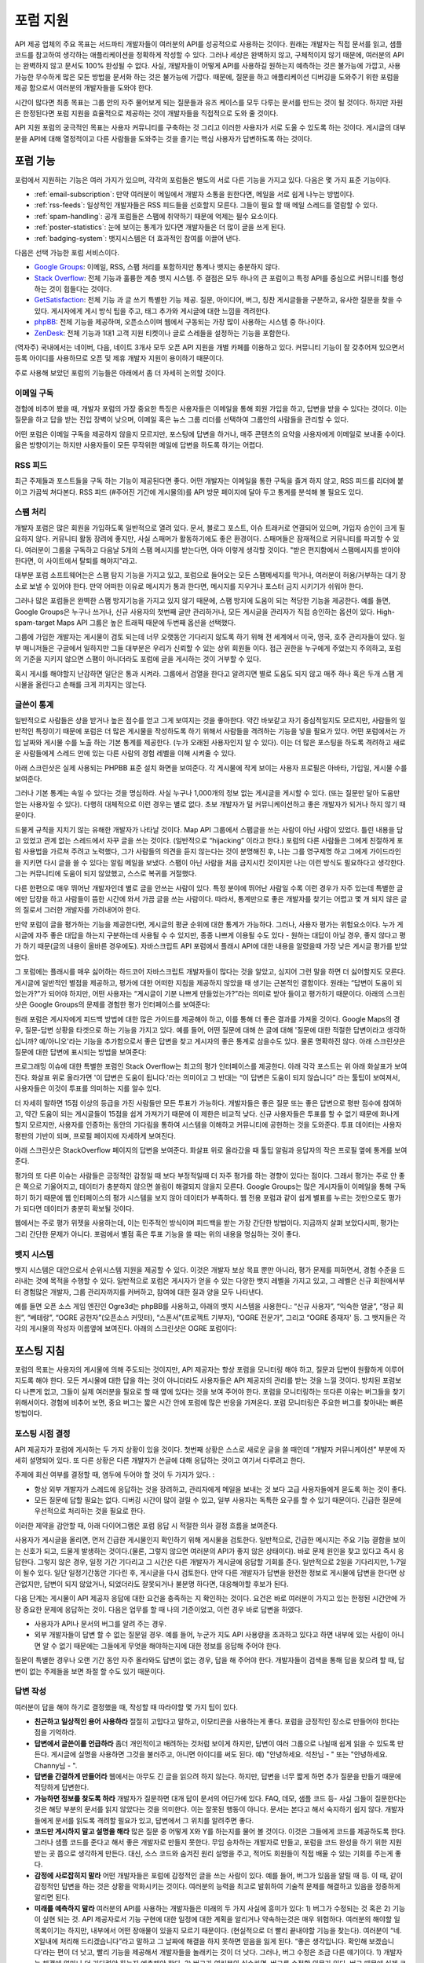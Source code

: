 포럼 지원
##########

API 제공 업체의 주요 목표는 서드파티 개발자들이 여러분의 API를 성공적으로 사용하는 것이다.  원래는 개발자는 직접 문서를 읽고, 샘플코드를 참고하여 생각하는 애플리케이션을 정확하게 작성할 수 있다. 그러나 세상은 완벽하지 않고, 구체적이지 않기 때문에, 여러분의 API는 완벽하지 않고 문서도 100% 완성될 수 없다. 사실, 개발자들이 어떻게 API를 사용하길 원하는지 예측하는 것은 불가능에 가깝고, 사용 가능한 무수하게 많은 모든 방법을 문서화 하는 것은 불가능에 가깝다. 때문에, 질문을 하고 애플리케이션 디버깅을 도와주기 위한 포럼을 제공 함으로서 여러분의 개발자들을 도와야 한다.

시간이 많다면 최종 목표는 그룹 안의 자주 물어보게 되는 질문들과 유즈 케이스를 모두 다루는 문서를 만드는 것이 될 것이다. 하지만 자원은 한정된다면 포럼 지원을 효율적으로 제공하는 것이 개발자들을 직접적으로 도와 줄 것이다.

API 지원 포럼의 궁극적인 목표는 사용자 커뮤니티를 구축하는 것 그리고 이러한 사용자가 서로 도울 수 있도록 하는 것이다. 게시글의 대부분을 API에 대해 열정적이고 다른 사람들을 도와주는 것을 즐기는 핵심 사용자가 답변하도록 하는 것이다.

포럼 기능
**********

포럼에서 지원하는 기능은 여러 가지가 있으며, 각각의 포럼들은 별도의 서로 다른 기능을 가지고 있다. 다음은 몇 가지 표준 기능이다.

* :ref:`email-subscription`: 만약 여러분이 메일에서 개발자 소통을 원한다면, 메일을 서로 쉽게 나누는 방법이다.
* :ref:`rss-feeds`: 일상적인 개발자들은 RSS 피드들을 선호할지 모른다. 그들이 필요 할 때 메일 스레드를 열람할 수 있다.  
* :ref:`spam-handling`: 공개 포럼들은 스팸에 취약하기 때문에 억제는 필수 요소이다.
* :ref:`poster-statistics`: 눈에 보이는 통계가 있다면 개발자들은 더 많이 글을 쓰게 된다.
* :ref:`badging-system`: 뱃지시스템은 더 효과적인 참여를 이끌어 낸다.

다음은 선택 가능한 포럼 서비스이다.

* `Google Groups`_: 이메일, RSS, 스팸 처리를 포함하지만 통계나 뱃지는 충분하지 않다.
* `Stack Overflow`_: 전체 기능과 훌륭한 계층 뱃지 시스템. 주 결점은 모두 하나의 큰 포럼이고 특정 API를 중심으로 커뮤니티를 형성하는 것이 힘들다는 것이다.
* `GetSatisfaction`_: 전체 기능 과 글 쓰기 특별한 기능 제공. 질문, 아이디어, 버그, 칭찬 게시글들을 구분하고, 유사한 질문을 찾을 수  있다. 게시자에게 게시 방식 팁을 주고, 태그 추가와 게시글에 대한 느낌을 격려한다.
* `phpBB`_: 전체 기능을 제공하며, 오픈소스이며 웹에서 구동되는 가장 많이 사용하는 시스템 중 하나이다.
* `ZenDesk`_: 전체 기능과 1대1 고객 지원 티켓이나 글로 스레들을 설정하는 기능을 포함한다.

(역자주) 국내에서는 네이버, 다음, 네이트 3개사 모두 오픈 API 지원을 개별 카페를 이용하고 있다. 커뮤니티 기능이 잘 갖추어져 있으면서 등록 아이디를 사용하므로 오픈 및 제휴 개발자 지원이 용이하기 때문이다.

주로 사용해 보았던 포럼의 기능들은 아래에서 좀 더 자세히 논의할 것이다.

.. _Google Groups: http://groups.google.com
.. _Stack Overflow: http://stackoverflow.com
.. _GetSatisfaction: http://getsatisfaction.com
.. _phpBB: http://phpbb.com
.. _ZenDesk: http://zendesk.com

.. _email-subscription:

이메일 구독
============

경험에 비추어 봤을 때, 개발자 포럼의 가장 중요한 특징은 사용자들은 이메일을 통해 회원 가입을 하고, 답변을 받을 수 있다는 것이다. 이는 질문을 하고 답을 받는 진입 장벽이 낮으며, 이메일 혹은 뉴스 그룹 리더를 선택하여  그룹안의 사람들을 관리할 수 있다.

어떤 포럼은 이메일 구독을 제공하지 않을지 모르지만, 포스팅에 답변을 하거나, 매주 콘텐츠의 요약을 사용자에게  이메일로 보내줄 수이다. 옳은 방향이기는 하지만 사용자들이 모든 무작위한 메일에 답변을 하도록 하기는 어렵다.

.. _rss-feeds:

RSS 피드
=========
최근 주제들과 포스트들을 구독 하는 기능이 제공된다면 좋다. 어떤 개발자는 이메일을 통한 구독을 즐겨 하지 않고, RSS 피드를 리더에 붙이고 가끔씩 쳐다본다. RSS 피드 (#주어진 기간에 게시물의)를 API 방문 페이지에 달아 두고 통계를 분석해 볼 필요도 있다.

.. _spam-handling:

스팸 처리
==========

개발자 포럼은 많은 회원을 가입하도록 일반적으로 열려 있다. 문서, 블로그 포스트, 이슈 트래커로 연결되어 있으며, 가입자 승인이 크게 필요하지 않다. 커뮤니티 활동 장려에 좋지만, 사실 스패머가 활동하기에도 좋은 환경이다. 스패머들은 잠재적으로 커뮤니티를 파괴할 수 있다. 여러분이 그룹을 구독하고 다음날 5개의 스팸 메시지를 받는다면, 아마 이렇게 생각할 것이다. "받은 편지함에서 스팸메시지를 받아야 한다면, 이 사이트에서 탈퇴를 해야지"라고.

대부분 포럼 소프트웨어는은 스팸 탐지 기능을 가지고 있고,  포럼으로 들어오는 모든 스팸메세지를 막거나, 여러분이 허용/거부하는  대기 장소로 보낼 수 있어야 한다. 만약 어떠한 이유로 메시지가 통과 한다면, 메시지를 지우거나 포스터 금지 시키기가 쉬워야 한다.

그러나 많은 포럼들은 완벽한 스팸 방지기능을 가지고 있지 않기 때문에, 스팸 방지에 도움이 되는 적당한 기능을 제공한다. 예를 들면, Google Groups은 누구나 쓰거나, 신규 사용자의 첫번째 글만 관리하거나, 모든 게시글을 관리자가 직접 승인하는 옵션이 있다. High-spam-target Maps API 그룹은 높은 트래픽 때문에 두번째 옵션을 선택했다. 

그룹에 가입한 개발자는 게시물이 검토 되는데 너무 오랫동안 기다리지 않도록 하기 위해 전 세계에서 미국, 영국, 호주 관리자들이 있다. 일부 매니저들은 구글에서 일하지만 그들 대부분은 우리가 신뢰할 수 있는 상위 회원들 이다. 접근 권한을 누구에게 주었는지 주의하고, 포럼의 기준을 지키지 않으면 스팸이 아니더라도 포럼에 글을 게시하는 것이 거부할 수 있다.

혹시 게시를 해야할지 난감하면 일단은 통과 시켜라. 그룹에서 검열을 한다고 알려지면 별로 도움도 되지 않고 매주 하나 혹은 두개 스팸 게시물을 올린다고 손해를 크게 끼치지는 않는다.

.. _poster-statistics:

글쓴이 통계
============

일반적으로 사람들은 상을 받거나 높은 점수를 얻고 그게 보여지는 것을 좋아한다. 약간 바보같고 자기 중심적일지도 모르지만, 사람들의 일반적인 특징이기 때문에 포럼은 더 많은 게시물을 작성하도록 하기 위해서 사람들을 격려하는 기능을 넣을 필요가 있다. 어떤 포럼에서는 가입 날짜와 게시물 수를 노출 하는 기본 통계를 제공한다. (누가 오래된 사용자인지 알 수 있다). 이는 더 많은 포스팅을 하도록 격려하고 새로운 사람들에게 스레드 안에 있는 다른 사람의 경험 레벨을 이해 시켜줄 수 있다.

아래 스크린샷은 실제 사용되는 PHPBB 표준 설치 화면을 보여준다. 각 게시물에 작게 보이는 사용자 프로필은 아바타, 가입일, 게시물 수를 보여준다.

|phpbb|

.. Ref: http://area51.phpbb.com/phpBB/viewtopic.php?f=72&t=31310

그러나 기본 통계는 속일 수 있다는 것을 명심하라. 사실 누구나  1,000개의 정보 없는 게시글을 게시할 수 있다. (또는 질문만 달아 도움만 얻는 사용자일 수 있다). 다행히 대체적으로 이런 경우는 별로 없다. 초보 개발자가 덜 커뮤니케이션하고 좋은 개발자가 되거나 하지 않기 때문이다.

드물게 규칙을 지치기 않는 유해한 개발자가 나타날 것이다. Map API 그룹에서 스팸글을 쓰는 사람이 아닌 사람이 있었다. 틀린 내용을 담고 있었고 관계 없는 스레드에서 자꾸 글을 쓰는 것이다. (일반적으로 “hijacking” 이라고 한다.) 포럼의 다른 사람들은 그에게 친절하게 포럼 사용법을 가르쳐 주려고 노력했다, 그가 사람들의 의견을 듣지 않는다는 것이 분명해진 후, 나는 그를 영구제명 하고 그에게 가이드라인을 지키면 다시 글을 쓸 수 있다는 알림 메일을 보냈다. 스팸이 아닌 사람을 처음 금지시킨 것이지만 나는 이런 방식도 필요하다고 생각한다.  그는 커뮤니티에 도움이 되지 않았했고, 스스로 복귀를 거절했다.

다른 한편으로 매우 뛰어난 개발자인데 별로 글을 안쓰는 사람이 있다. 특정 분야에 뛰어난 사람일 수록 이런 경우가 자주 있는데 특별한 글에만 답장을 하고 사람들이 뜸한 시간에 와서 가끔 글을 쓰는 사람이다. 따라서, 통계만으로 좋은 개발자를 찾기는 어렵고 몇 개 되지 않은 글의 질로서 그러한 개발자를 가려내어야 한다.

만약 포럼이 글을 평가하는 기능을 제공한다면, 게시글의 평균 순위에 대한 통계가 가능하다. 그러나, 사용자 평가는 위험요소이다. 누가 게시글에 자주 좋은 대답을 하는지 구분하는데 사용될 수 수 있지만, 종종 나쁘게  이용될 수도 있다 -  원하는 대답이 아닐 경우, 좋지 않다고 평가 하기 때문(글의 내용이 올바른 경우에도). 자바스크립트 API 포럼에서 플래시 API에 대한 내용을 알렸을때 가장 낮은 게시글 평가를 받았었다. 

그 포럼에는 플래시를 매우 싫어하는 하드코어 자바스크립트 개발자들이 많다는 것을 알았고, 심지어 그런 말을 하면 더 싫어할지도 모른다. 게시글에 일반적인 별점을 제공하고, 평가에 대한 어떠한 지침을 제공하지 않았을 때 생기는 근본적인 결함이다. 원래는 “답변이 도움이 되었는가?”가 되어야 하지만, 어떤 사용자는 “게시글이 기분 나쁘게 만들었는가?”라는 의미로 받아 들이고 평가하기 때문이다. 아래의 스크린샷은 Google Groups의 문제를 경험한 평가 인터페이스를 보여준다:

|groupsrating|

.. Ref: http://groups.google.com/group/google-maps-js-api-v3/browse\_thread/thread/8b1c45197229950b

원래 포럼은 게시자에게 피드백 방법에 대한 많은 가이드를 제공해야 하고, 이를 통해 더 좋은 결과를 가져올 것이다. Google Maps의 경우,  질문-답변 상황을 타겟으로 하는 기능을 가지고 있다. 예를 들어, 어떤 질문에 대해 쓴 글에 대해 '질문에 대한 적절한 답변이라고 생각하십니까? 예/아니오'라는 기능을 추가함으로서  좋은 답변을 찾고 게시자의 좋은 통계로 삼을수도 있다. 물론 명확하진 않다. 아래 스크린샷은 질문에 대한 답변에 표시되는 방법을 보여준다:

|u2urating|

.. Ref: http://www.google.com/support/forum/p/maps/thread?tid=12cf111e77d6b0d4&hl=en

프로그래밍 이슈에 대한 특별한 포럼인 Stack Overflow는 최고의 평가 인터페이스를 제공한다. 아래  각각 포스트는 위 아래 화살표가 보여진다. 화살표 위로 올라가면 '이 답변은 도움이 됩니다.'라는 의미이고 그 반대는 “이 답변은 도움이 되지 않습니다” 라는 툴팁이 보여져서, 사용자들은 이것이 투표를 의미하는 지를 알수 있다. 

더 자세히 말하면  15점 이상의 등급을 가진 사람들만 모든 투표가 가능하다. 개발자들은 좋은 질문 또는 좋은 답변으로 평판 점수에 참여하고, 약간 도움이 되는 게시글들이 15점을 쉽게 가져가기 때문에 이 제한은 비교적 낮다. 신규 사용자들은 투표를 할 수 없기 때문에 화나게 할지 모르지만, 사용자를 인증하는 동안의 기다림을 통하여 시스템을 이해하고 커뮤니티에 공헌하는 것을 도와준다. 투표 데이터는 사용자 평판의 기반이 되며, 프로필 페이지에 자세하게 보여진다.

아래 스크린샷은 StackOverflow 페이지의 답변을 보여준다. 화살표 위로 올라갔을 때 툴팁 알림과 응답자의 작은 프로필 옆에 통계를 보여준다.

|stackoverflow|

.. Ref: http://stackoverflow.com/questions/710392/using-spring-ioc-to-set-up-enum-values

평가의 또 다른 이슈는 사람들은 긍정적인 감정일 때 보다 부정적일때 더 자주 평가를 하는 경향이 있다는 점이다. 그래서 평가는 주로 안 좋은 쪽으로 기울어지고, 데이터가 충분하지 않으면 쏠림이 해결되지 않을지 모른다. Google Groups는 많은 게시자들이 이메일을 통해 구독하기 하기 때문에 웹 인터페이스의 평가 시스템을 보지 않아 데이터가 부족하다. 웹 전용 포럼과 같이 쉽게 별표를 누르는 것만으로도 평가가 되다면 데이터가 충분히 확보될 것이다. 

웹에서는 주로 평가 위젯을 사용하는데, 이는 민주적인 방식이며 피드백을 받는 가장 간단한 방법이다. 지금까지 살펴 보았다시피, 평가는 그리 간단한 문제가 아니다. 포럼에서 별점 혹은 투표 기능을 쓸 때는 위의 내용을 명심하는 것이 좋다.

.. |phpbb| image:: ./screenshot_phpbb.png
.. |groupsrating| image:: ./screenshot_groupsratings.png
.. |u2urating| image:: ./screenshot_u2uratings.png
.. |stackoverflow| image:: ./screenshot_stackoverflow.png


.. _badging-system:


뱃지 시스템
============

뱃지 시스템은 대안으로서 순위시스템 지원을 제공할 수 있다. 이것은 개발자 보상 목표 뿐만 아니라, 평가 문제를 피하면서, 경험 수준을 드러내는 것에 목적을 수행할 수 있다. 일반적으로 포럼은 게시자가 얻을 수 있는 다양한 뱃지 레벨을 가지고 있고, 그 레벨은 신규 회원에서부터 경험많은 개발자, 그룹 관리자까지를 커버하고, 참여에 대한 질과 양을 모두 나타낸다.

예를 들면 오픈 소스 게임 엔진인 Ogre3d는 phpBB를 사용하고, 아래의 뱃지 시스템을 사용한다.: “신규 사용자”, “익숙한 얼굴”, “정규 회원”, “베테랑”, “OGRE 공헌자”(오픈소스 커밋터), “스폰서”(프로젝트 기부자), “OGRE 전문가”, 그리고 “OGRE 중재자' 등. 그 뱃지들은 각각의 게시물의 작성자 이름옆에 보여진다. 아래의 스크린샷은 OGRE 포럼이다:

|ogre|

.. |ogre| image:: ./screenshot_phpbbbadges.png

.. Ref: http://www.ogre3d.org/forums/viewtopic.php?f=1&t=52312#wrap
.. TODO: Encouraging top posters
.. TODO: Encouraging good posting

포스팅 지침
************

포럼의 목표는 사용자의 게시물에 의해 주도되는 것이지만, API 제공자는 항상 포럼을 모니터링 해야 하고, 질문과 답변이 원활하게 이루어지도록 해야 한다. 모든 게시물에 대한 답을 하는 것이 아니더라도 사용자들은 API 제공자의 관리를 받는 것을 느낄 것이다. 방치된 포럼보다 나쁜게 없고, 그들이 실제 여러분을 필요로 할 때 옆에 있다는 것을 보여 주어야 한다. 포럼을 모니터링하는 또다른 이유는 버그들을 찾기 위해서이다. 경험에 비추어 보면, 중요 버그는 짧은 시간 안에 포럼에 많은 반응을 가져온다. 포럼 모니터링은 주요한 버그를 찾아내는 빠른 방법이다.

포스팅 시점 결정
=====================

API 제공자가 포럼에 게시하는 두 가지 상황이 있을 것이다. 첫번째 상황은 스스로 새로운 글을 쓸 때인데 “개발자 커뮤니케이션” 부분에 자세히 설명되어 있다. 또 다른 상황은 다른 개발자가 쓴글에 대해 응답하는 것이고 여기서 다루려고 한다.

주제에 회신 여부를 결정할 때, 염두에 두어야 할 것이 두 가지가 있다. :

- 항상 외부 개발자가 스레드에 응답하는 것을 장려하고, 관리자에게 메일을 보내는 것 보다 고급 사용자들에게 묻도록 하는 것이 좋다.
- 모든 질문에 답할 필요는 없다. 디버깅 시간이 많이 걸릴 수 있고, 일부 사용자는 독특한 요구를 할 수 있기 때문이다. 긴급한 질문에 우선적으로 처리하는 것을 필요로 한다.

이러한 제약을 감안할 때, 아래 다이어그램은 포럼 응답 시 적절한 의사 결정 흐름을 보여준다.

|groupdiagram|

사용자가 게시글을 올리면, 먼저 긴급한 게시물인지 확인하기 위해 게시물을 검토한다. 일반적으로, 긴급한 메시지는 주요 기능 결함을 보이는  신호가 되고, 드물게 발생하는 것이다.(물론, 그렇지 않으면 여러분의 API가 좋지 않은 상태이다). 바로 문제 원인을 찾고 있다고 즉시 응답한다. 그렇지 않은 경우, 일정 기간 기다리고 그 시간은 다른 개발자가 게시글에 응답할 기회를 준다. 일반적으로 2일을 기다리지만, 1-7일이 될수 있다. 일단 일정기간동안 기다린 후, 게시글을 다시 검토한다. 만약 다른 개발자가 답변을 완전한 정보로 게시물에 답변을 한다면 상관없지만, 답변이 되지 않았거나, 되었더라도 잘못되거나 불분명 하다면, 대응해야할 후보가 된다.

다음 단계는 게시물이 API 제공자 응답에 대한 요건을 충족하는 지 확인하는 것이다. 요건은 바로  여러분이 가지고 있는 한정된 시간안에 가장 중요한 문제에 응답하는 것이. 다음은 업무를 할 때 나의 기준이었고, 이런 경우 바로 답변을 하였다.

- 사용자가 API나 문서의 버그를 알려 주는 경우.
- 외부 개발자들이 답변 할 수 없는 질문일 경우. 예를 들어, 누군가 지도 API 사용량을 초과하고 있다고 하면 내부에 있는 사람이 아니면 알 수 없기 때문에는 그들에게 무엇을 해야하는지에 대한 정보를 응답해 주어야 한다. 

질문이 특별한 경우나 오랜 기간 동안 자주 올라와도 답변이 없는 경우, 답을 해 주어야 한다. 개발자들이 검색을 통해 답을 찾으려 할 때, 답변이 없는 주제들을 보면 좌절 할 수도 있기 때문이다.

.. |groupdiagram| image:: ./screenshot_groupsflow.jpg


답변 작성
===========

여러분이 답을 해야 하기로 결정했을 때, 작성할 때 따라야할 몇 가지 팁이 있다. 

- **친근하고 일상적인 용어 사용하라** 절절히 고맙다고 말하고, 이모티콘을 사용하는게 좋다. 포럼을 긍정적인 장소로 만들어야 한다는 점을 기억하라.
- **답변에서 글쓴이를 언급하라** 좀더 개인적이고 배려하는 것처럼 보이게 하지만, 답변이 여러 그룹으로 나뉠때 쉽게 읽을 수 있도록 만든다. 게시글에 실명을 사용하면 그것을 불러주고, 아니면 아이디를 써도 된다.  예) "안녕하세요. 석찬님 - " 또는 "안녕하세요. Channy님 - ".
- **답변을 간결하게 만들어라** 웹에서는 아무도 긴 글을 읽으려 하지 않는다. 하지만, 답변을 너무 짧게 하면 추가 질문을 만들기 때문에 적당하게 답변한다.
- **가능하면 정보를 찾도록 하라** 개발자가 질문하면 대개 답이 문서의 어딘가에 있다. FAQ, 데모, 샘플 코드 등- 사실 그들이 질문한다는 것은 해당 부분의 문서를 읽지 않았다는 것을 의미한다. 이는 잘못된 행동이 아니다. 문서는 본다고 해서 숙지하기 쉽지 않다. 개발자들에게 문서를 읽도록 격려할 필요가 있고, 답변에서 그 위치를 알려주면 좋다. 
-  **코드만 게시하지 말고 설명을 해라** 많은 질문 중 어떻게 X와 Y를 하는지를 물어 볼 것이다. 이것은 그들에게 코드를 제공하도록 한다. 그러나 샘플 코드를 준다고 해서 좋은 개발자로 만들지 못한다. 무임 승차하는 개발자로 만들고, 포럼을 코드 완성을 하기 위한 지원 받는 곳 쯤으로 생각하게 만든다. 대신, 소스 코드와 숨겨진 원리 설명을 주고, 적어도 회원들이 직접 배울 수 있는 기회를 주는게 좋다.
- **감정에 사로잡히지 말라** 어떤 개발자들은 포럼에 감정적인 글을 쓰는 사람이 있다. 예를 들어, 버그가 있음을 알릴 때 등. 이 때, 같이 감정적인 답변을 하는 것은 상황을 악화시키는 것이다. 여러분의 능력을 최고로 발휘하여 기술적 문제를 해결하고 있음을 정중하게 알리면 된다.
- **미래를 예측하지 말라** 여러분의 API를 사용하는 개발자들은 미래의 두 가지 사실에 흥미가 있다: 1) 버그가 수정되는 것 혹은 2) 기능이 실현 되는 것. API 제공자로서 기능 구현에 대한 일정에 대한 계획을 알리거나 약속하는것은 매우 위험하다. 여러분의 해야할 일 목록이기는 하지만, 내부에서 어떤 장애물이 있을지 모르기 때문이다.  (현실적으로 더 빨리 끝내야할 기능을 찾는다). 여러분이 “네. X일내에 처리해 드리겠습니다”라고 말하고 그 날짜에 해결을 하지 못하면 믿음을 잃게 된다. “좋은 생각입니다. 확인해 보겠습니다'라는 편이 더 낫고, 빨리 기능을 제공해서 개발자들을 놀래키는 것이 더 낫다. 그러나, 버그 수정은 조금 다른 얘기이다. 1) 개발자는 해결에 얼마나 더 기다려야 하는지 예측해야 한다. 2) 버그가 여러분의 실수라면, 버그를 수정할 의무가 있다. 버그 때문에 실제 코드의 변경이 있을 때, 버그가 “처리되었지만 배포되지 않았다”라는 것을 알리고, 버그 수정에 대한 정확한 해결 시점을 제공하려고 노력한다. 이러한 정책은 팀의 개방성에 따라 바뀔 수 있지만, 개발자들에 약속할지 결정해야 한다.
- **통일성있는 태도를 유지하라** 포럼에서 여러분의 API에 여러 명의 대표자가 있는 결속력 있는 팀이 매우 중요하다. 만약 다른 대표자가 잘못된 포스팅 하면, 그룹에서 회신하지 않고  그 사람에게 이메일을 보내 오류에 대해 설명해 주고, 후속 조치에 대해 회신을 권한다. 예를 들면 “업데이트 :  자세히 살펴 보았는데...” 또는 “내부에서 회의를 했지만,…”이라고 말해 준다.  어떤 개발자가 문제를 게시하고 팀에서 고치지 않겠다고 결정을 하더라도 "조사중" 혹은 "고려중"이라고 응답하는게 좋다. 여러분의 개발자 커뮤니티는 함께 일하기 좋은 팀으로 보아야 한다. 그들의 믿음을 잃지 마라.

.. _example thread: http://groups.google.com/group/google-maps-api-for-flash/browse_frm/thread/eaee4361c3085278

글쓰기 예제
=================

여기에 공통적인 질문에 응답하는 팁이 담긴 템플릿이 있다.

**Q** : 언제 그 기능이 나옵니까? 지금 작업하고 있습니까?
A: "[X 회사]의 정책은 새로운 제품, 기능, 버그 수정을 타임라인에 공개하지 않는 것입니다." "새로운 기능은 우리 블로그에(또는 changelog )에서 살펴 보시기 바랍니다."

**Q** :서비스에서 이런 버그가 발생합니다.

A: "재연이 가능해야야 버그를 확인할 수 있습니다.[X회사] 엔지니어( 또는 우리)가 확인하고 있습니다."

**Q**: 이 기능이 큰 도움이 될 것이라고 생각합니다.
A: "흥미로운 생각이네요, 공유해 주셔서 감사합니다. 팀에 공유하겠습니다."
